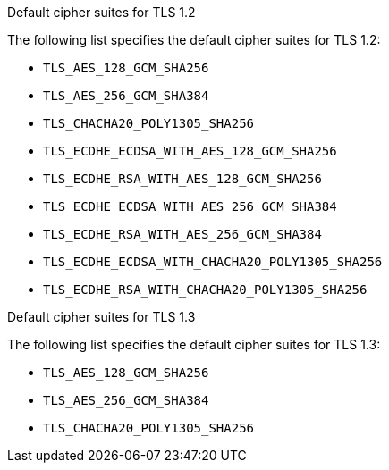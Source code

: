 // Text snippet included in the following modules and assemblies:
//
// * microshift_configuring/microshift-tls-config.adoc
// *

:_mod-docs-content-type: SNIPPET

.Default cipher suites for TLS 1.2

The following list specifies the default cipher suites for TLS 1.2:

* `TLS_AES_128_GCM_SHA256`
* `TLS_AES_256_GCM_SHA384`
* `TLS_CHACHA20_POLY1305_SHA256`
* `TLS_ECDHE_ECDSA_WITH_AES_128_GCM_SHA256`
* `TLS_ECDHE_RSA_WITH_AES_128_GCM_SHA256`
* `TLS_ECDHE_ECDSA_WITH_AES_256_GCM_SHA384`
* `TLS_ECDHE_RSA_WITH_AES_256_GCM_SHA384`
* `TLS_ECDHE_ECDSA_WITH_CHACHA20_POLY1305_SHA256`
* `TLS_ECDHE_RSA_WITH_CHACHA20_POLY1305_SHA256`

.Default cipher suites for TLS 1.3

The following list specifies the default cipher suites for TLS 1.3:

* `TLS_AES_128_GCM_SHA256`
* `TLS_AES_256_GCM_SHA384`
* `TLS_CHACHA20_POLY1305_SHA256`